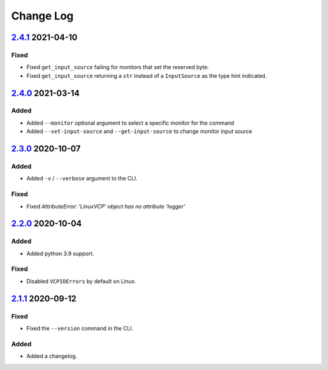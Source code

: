 Change Log
##########

`2.4.1`_ 2021-04-10
*******************

Fixed
=====
- Fixed ``get_input_source`` failing for monitors that set the reserved byte.
- Fixed ``get_input_source`` returning a ``str`` instead of a ``InputSource`` as
  the type hint indicated.

`2.4.0`_ 2021-03-14
*******************

Added
=====
- Added ``--monitor`` optional argument to select a specific monitor for the command
- Added ``--set-input-source`` and ``--get-input-source`` to change monitor input source

`2.3.0`_ 2020-10-07
*******************

Added
=====
- Added ``-v`` / ``--verbose`` argument to the CLI.

Fixed
=====
- Fixed `AttributeError: 'LinuxVCP' object has no attribute 'logger'`

`2.2.0`_ 2020-10-04
*******************

Added
=====
- Added python 3.9 support.

Fixed
=====
- Disabled ``VCPIOErrors`` by default on Linux.

`2.1.1`_ 2020-09-12
*******************

Fixed
=====
- Fixed the ``--version`` command in the CLI.

Added
=====
- Added a changelog.

.. _2.4.1: https://github.com/newAM/monitorcontrol/releases/tag/2.4.1
.. _2.4.0: https://github.com/newAM/monitorcontrol/releases/tag/2.4.0
.. _2.3.0: https://github.com/newAM/monitorcontrol/releases/tag/2.3.0
.. _2.2.0: https://github.com/newAM/monitorcontrol/releases/tag/2.2.0
.. _2.1.1: https://github.com/newAM/monitorcontrol/releases/tag/2.1.1
